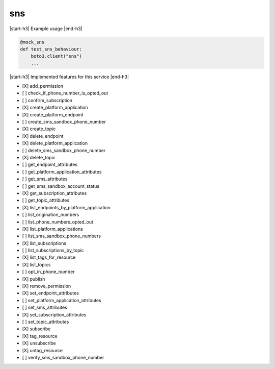 .. _implementedservice_sns:

.. |start-h3| raw:: html

    <h3>

.. |end-h3| raw:: html

    </h3>

===
sns
===



|start-h3| Example usage |end-h3|

.. sourcecode:: python

            @mock_sns
            def test_sns_behaviour:
                boto3.client("sns")
                ...



|start-h3| Implemented features for this service |end-h3|

- [X] add_permission
- [ ] check_if_phone_number_is_opted_out
- [ ] confirm_subscription
- [X] create_platform_application
- [X] create_platform_endpoint
- [ ] create_sms_sandbox_phone_number
- [X] create_topic
- [X] delete_endpoint
- [X] delete_platform_application
- [ ] delete_sms_sandbox_phone_number
- [X] delete_topic
- [ ] get_endpoint_attributes
- [ ] get_platform_application_attributes
- [ ] get_sms_attributes
- [ ] get_sms_sandbox_account_status
- [X] get_subscription_attributes
- [ ] get_topic_attributes
- [X] list_endpoints_by_platform_application
- [ ] list_origination_numbers
- [ ] list_phone_numbers_opted_out
- [X] list_platform_applications
- [ ] list_sms_sandbox_phone_numbers
- [X] list_subscriptions
- [ ] list_subscriptions_by_topic
- [X] list_tags_for_resource
- [X] list_topics
- [ ] opt_in_phone_number
- [X] publish
- [X] remove_permission
- [X] set_endpoint_attributes
- [ ] set_platform_application_attributes
- [ ] set_sms_attributes
- [X] set_subscription_attributes
- [ ] set_topic_attributes
- [X] subscribe
- [X] tag_resource
- [X] unsubscribe
- [X] untag_resource
- [ ] verify_sms_sandbox_phone_number

